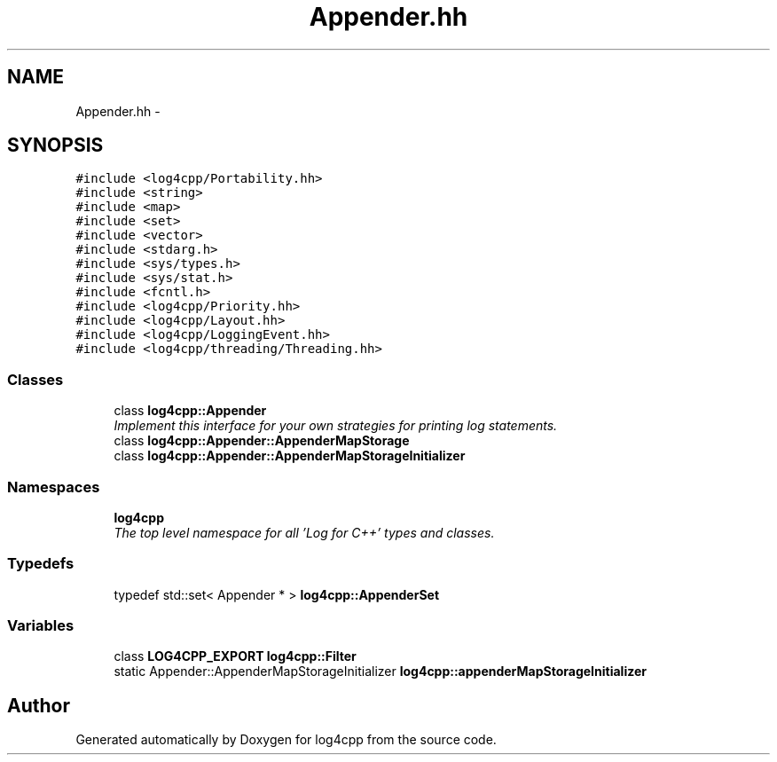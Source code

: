 .TH "Appender.hh" 3 "Thu Dec 30 2021" "Version 1.1" "log4cpp" \" -*- nroff -*-
.ad l
.nh
.SH NAME
Appender.hh \- 
.SH SYNOPSIS
.br
.PP
\fC#include <log4cpp/Portability\&.hh>\fP
.br
\fC#include <string>\fP
.br
\fC#include <map>\fP
.br
\fC#include <set>\fP
.br
\fC#include <vector>\fP
.br
\fC#include <stdarg\&.h>\fP
.br
\fC#include <sys/types\&.h>\fP
.br
\fC#include <sys/stat\&.h>\fP
.br
\fC#include <fcntl\&.h>\fP
.br
\fC#include <log4cpp/Priority\&.hh>\fP
.br
\fC#include <log4cpp/Layout\&.hh>\fP
.br
\fC#include <log4cpp/LoggingEvent\&.hh>\fP
.br
\fC#include <log4cpp/threading/Threading\&.hh>\fP
.br

.SS "Classes"

.in +1c
.ti -1c
.RI "class \fBlog4cpp::Appender\fP"
.br
.RI "\fIImplement this interface for your own strategies for printing log statements\&. \fP"
.ti -1c
.RI "class \fBlog4cpp::Appender::AppenderMapStorage\fP"
.br
.ti -1c
.RI "class \fBlog4cpp::Appender::AppenderMapStorageInitializer\fP"
.br
.in -1c
.SS "Namespaces"

.in +1c
.ti -1c
.RI " \fBlog4cpp\fP"
.br
.RI "\fIThe top level namespace for all 'Log for C++' types and classes\&. \fP"
.in -1c
.SS "Typedefs"

.in +1c
.ti -1c
.RI "typedef std::set< Appender * > \fBlog4cpp::AppenderSet\fP"
.br
.in -1c
.SS "Variables"

.in +1c
.ti -1c
.RI "class \fBLOG4CPP_EXPORT\fP \fBlog4cpp::Filter\fP"
.br
.ti -1c
.RI "static Appender::AppenderMapStorageInitializer \fBlog4cpp::appenderMapStorageInitializer\fP"
.br
.in -1c
.SH "Author"
.PP 
Generated automatically by Doxygen for log4cpp from the source code\&.
